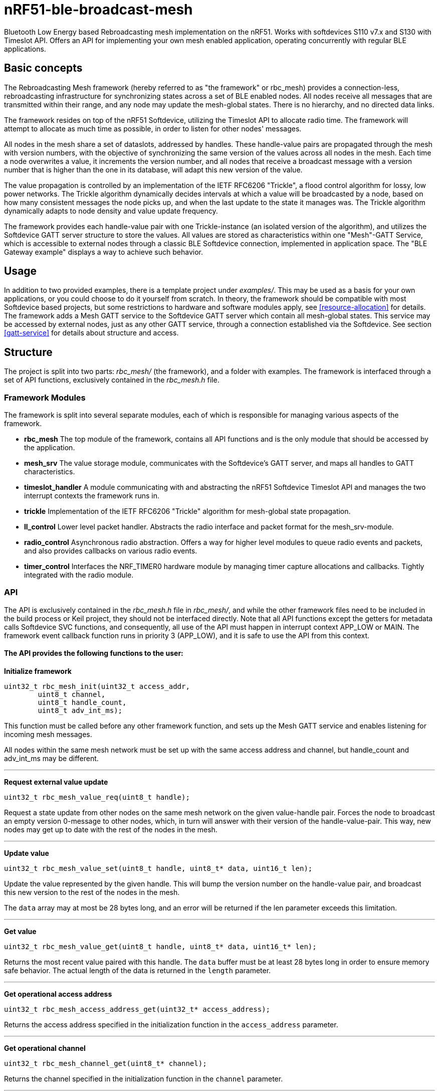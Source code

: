 = nRF51-ble-broadcast-mesh

Bluetooth Low Energy based Rebroadcasting mesh implementation on the nRF51.
Works with softdevices S110 v7.x and S130 with Timeslot API.
Offers an API for implementing your own mesh enabled application, operating
concurrently with regular BLE applications.

== Basic concepts

The Rebroadcasting Mesh framework (hereby referred to as "the framework" or
rbc_mesh) provides a connection-less, rebroadcasting infrastructure for
synchronizing states across a set of BLE enabled nodes. All nodes receive all
messages that are transmitted within their range, and any node may update the
mesh-global states. There is no hierarchy, and no directed data links. 

The framework resides on top of the nRF51 Softdevice, utilizing the Timeslot
API to allocate radio time. The framework will attempt to allocate as much time
as possible, in order to listen for other nodes' messages.

All nodes in the mesh share a set of dataslots, addressed by handles. 
These handle-value pairs are propagated through the mesh
with version numbers, with the objective of synchronizing the same version of
the values across all nodes in the mesh. Each time a node overwrites a value, it
increments the version number, and all nodes that receive a broadcast message
with a version number that is higher than the one in its database, will adapt
this new version of the value. 

The value propagation is controlled by an implementation of the IETF RFC6206
"Trickle", a flood control algorithm for lossy, low power networks. The Trickle
algorithm dynamically decides intervals at which a value will be broadcasted by
a node, based on how many consistent messages the node picks up, and when the last
update to the state it manages was. The Trickle algorithm dynamically adapts to
node density and value update frequency.

The framework provides each handle-value pair with one Trickle-instance (an
isolated version of the algorithm), and utilizes the Softdevice GATT server
structure to store the values. All values are stored as characteristics within
one "Mesh"-GATT Service, which is accessible to external nodes through a
classic BLE Softdevice connection, implemented in application space. The "BLE
Gateway example" displays a way to achieve such behavior.

== Usage
In addition to two provided examples, there is a template project under
_examples/_. This may be used as a basis for your own applications, or you
could choose to do it yourself from scratch. In theory, the framework should be
compatible with most Softdevice based projects, but some restrictions to
hardware and software modules apply, see <<resource-allocation>> for details.
The framework adds a Mesh GATT service to the Softdevice GATT server which
contain all mesh-global states. This service may be accessed by external nodes,
just as any other GATT service, through a connection established via the
Softdevice. See section <<gatt-service>> for details about structure and
access. 

== Structure
The project is split into two parts: _rbc_mesh/_ (the framework), and a folder with
examples. The framework is interfaced through a set of API functions,
exclusively contained in the _rbc_mesh.h_ file. 

=== Framework Modules
The framework is split into several separate modules, each of which is
responsible for managing various aspects of the framework.

* *rbc_mesh* The top module of the framework, contains all API functions and is
the only module that should be accessed by the application.

* *mesh_srv* The value storage module, communicates with the Softdevice's GATT
server, and maps all handles to GATT characteristics.

* *timeslot_handler* A module communicating with and abstracting the nRF51
Softdevice Timeslot API and manages the two interrupt contexts the framework
runs in.

* *trickle* Implementation of the IETF RFC6206 "Trickle" algorithm for
mesh-global state propagation.

* *ll_control* Lower level packet handler. Abstracts the radio interface and
packet format for the mesh_srv-module. 

* *radio_control* Asynchronous radio abstraction. Offers a way for higher level
modules to queue radio events and packets, and also provides callbacks on
various radio events.

* *timer_control* Interfaces the NRF_TIMER0 hardware module by managing timer
capture allocations and callbacks. Tightly integrated with the radio module.

=== API

The API is exclusively contained in the _rbc_mesh.h_ file in _rbc_mesh/_, and
while the other framework files need to be included in the build process or
Keil project, they should not be interfaced directly. Note that all API
functions except the getters for metadata calls Softdevice SVC functions, and
consequently, all use of the API must happen in interrupt context APP_LOW or MAIN. 
The framework event callback function runs in priority 3 (APP_LOW), and it is
safe to use the API from this context.

==== The API provides the following functions to the user:

*Initialize framework*
[source,c]
----
uint32_t rbc_mesh_init(uint32_t access_addr, 
        uint8_t channel, 
        uint8_t handle_count, 
        uint8_t adv_int_ms); 
----
This function must be called before any other framework function, and sets up
the Mesh GATT service and enables listening for incoming mesh messages.

All nodes within the same mesh network must be set up with the same access
address and channel, but handle_count and adv_int_ms may be different. 

'''

*Request external value update*
[source,c]
----
uint32_t rbc_mesh_value_req(uint8_t handle);
----
Request a state update from other nodes on the same mesh network on the given
value-handle pair. Forces the node to broadcast an empty version 0-message to
other nodes, which, in turn will answer with their version of the
handle-value-pair. This way, new nodes may get up to date with the rest of the
nodes in the mesh.

'''

*Update value*
[source,c]
----
uint32_t rbc_mesh_value_set(uint8_t handle, uint8_t* data, uint16_t len);
----
Update the value represented by the given handle. This will bump the version
number on the handle-value pair, and broadcast this new version to the rest of
the nodes in the mesh. 

The `data` array may at most be 28 bytes long, and an error will be returned if
the len parameter exceeds this limitation.

'''

*Get value*
[source,c]
----
uint32_t rbc_mesh_value_get(uint8_t handle, uint8_t* data, uint16_t* len);
----
Returns the most recent value paired with this handle. The `data` buffer must
be at least 28 bytes long in order to ensure memory safe behavior. The actual
length of the data is returned in the `length` parameter.

'''

*Get operational access address*
[source,c]
----
uint32_t rbc_mesh_access_address_get(uint32_t* access_address);
----
Returns the access address specified in the initialization function in the
`access_address` parameter.

'''

*Get operational channel*
[source,c]
----
uint32_t rbc_mesh_channel_get(uint8_t* channel);
----
Returns the channel specified in the initialization function in the
`channel` parameter.

'''

*Get handle count*
[source,c]
----
uint32_t rbc_mesh_handle_count_get(uint8_t* handle_count);
----
Returns the handle count specified in the initialization function in the
`handle_count` parameter. 

'''

*Get minimum advertisement interval*
[source,c]
----
uint32_t rbc_mesh_adv_int_get(uint32_t* adv_int_ms);
----
Returns the minimum advertisement interval specified in the initialization
function in the `adv_int_ms` parameter. 

'''

*BLE event handler*
[source,c]
----
uint32_t rbc_mesh_ble_evt_handler(ble_evt_t* evt);
----
Softdevice BLE event handler. Must be called by the application if the
softdevice function `sd_ble_evt_get()` returns a new event. This will update
version numbers and transmit data if any of the value-characteristics in the
mesh service has been written to through an external softdevice connection. May
be omitted if the application never uses any external connections through the
softdevice.

'''

*Softdevice event handler*
[source,c]
----
uint32_t rbc_mesh_sd_irq_handler(void);
----
Handles and consumes any pure softdevice events (excluding softdevice BLE
        events. See the official
        https://devzone.nordicsemi.com/docs/[Softdevice documentation] for
        details). Should be called on each call to `SD_IRQHandler()`.

==== Return values
All API functions return a 32bit status code, as defined by the nRF51 SDK. All 
functions will return `NRF_SUCCESS` upon successful completion, and all
functions except the `rbc_mesh_init()` function return
`NRF_ERROR_INVALID_STATE` if the framework has not been initialized. All
possible return codes for the individual API functions (and their meaning)
are defined in the `rbc_mesh.h` file. 

==== Framework events
In addition to the provided API functions, the framework provides an event
queue for the application. These events are generated in the framework and
should be handled by the application in an implementation of the
`rbc_mesh_event_handler()` function defined in _rbc_mesh.h_. The events come in
the shape of `rbc_mesh_event_t*` structs, with an event type, a handle number,
    a data array and an originator address.

The framework may produce the following events:

* *Update*: The value addressed by the given handle has been updated from an
external node with the given address, and now contains the data array
provided in the event-structure.

* *Conflicting*: A value with the same version number, but different data or
originator has arrived at the node, and this new, conflicting value is provided
within the event-structure. The value is *not* overwritten in the database, but
the application is free to do this with a call to `rbc_mesh_value_set()`.

* *New*: The node has received an update to the indicated handle-value pair,
which was not previously active.

=== Examples

The project contains two simple examples and one template project. The two
examples are designed to operate together, and show off an extremely simple
example scenario where two handle-value pairs decides the state of the two LEDs
on the nRF51 evkit (or red and green LED on the nRF51 dongle). The examples
have been tested with boards PCA10000, PCA10001, PCA10031 and PCA10003.

The template provides a basis for implementing your own applications with the
framework, and addresses the different eventhandlers and initialization
functions, without any additional functionality.

==== LED Mesh example
This example reads the buttons on the nRF51 evkit boards, and sets the LEDs
accordingly. It also broadcasts the state of the LEDs to the other nodes in the
same mesh, which will copy the state of the node that registered a button push.
This example can also be flashed to the nRF51 dongles (PCA10000 and PCA10031), 
even though these boards don't have any GPIO actions enabled. The dongle-nodes 
will act as active slaves, copying and rebroadcasting the LED states of other 
nodes.

==== BLE Gateway example
This example uses the same configuration for LEDs as the LED Mesh example, but
provides a S110 Softdevice profile for communication with external nodes in
stead of a physical interface. The example application starts sending
regular connectable BLE advertisements with the Softdevice, and displays the
Mesh service in its GATT server, so that external nodes may write to the two
LED config values as if they were regular characteristics. 

== How it works
=== GATT Service
All values are stored as separate characteristics in the Softdevice GATT server. These
characteristics are all contained within one "Mesh" GATT service, along with
one metadata characteristic containing information about the state of the mesh.

The GATT service and characteristics operate with their own 128 bit base UUID,
with the same base.  

.Assigned UUIDs
|===
|Value | UUID 

|Mesh service | 0x2A1E0001-FD51-D882-8BA8-B98C0000CD1E
|Mesh metadata characteristic | 0x2A1E0002-FD51-D882-8BA8-B98C0000CD1E
|Mesh value characteristic | 0x2A1E0003-FD51-D882-8BA8-B98C0000CD1E
|===

==== Mesh values
The Mesh value characteristics are the states that will be shared across the
mesh. Each Mesh value may contain up to 28 bytes of data, and be updated from any
node in the mesh. 

There may be up to 155 "Mesh value" characteristics in the mesh service in each
node, depending on configuration parameters provided to the `rbc_mesh_init()`
function at runtime. Each mesh value will operate with their own instance of
the Trickle algorithm, meaning that they will be rebroadcasted independently.
The handles addressing the values are stored as standard https://developer.bluetooth.org/gatt/Pages/GattNamespaceDescriptors.aspx[Bluetooth SIG
namespace descriptors], where the enumeration of each value is used as
a mesh-global handle.

_NOTE:_ Because the Bluetooth SIG has defined namespace descriptor 0 as
"unknown", the handles start at 1, and trying to access handle 0 returns an
NRF_ERROR_INVALID_ADDR error.

==== Mesh metadata
For ease of use, the service also provides a Metadata characteristic, providing
configuration parameters for the mesh. This meatadata characteristic may be
read by external nodes, and used for configuring new nodes that the user wishes
to add to the mesh. The Metadata characteristic is structured as follows:

[cols="3,1,1,6", options="Header"]
.Metadata Characteristic Structure
|===
|Value | Position | Size | Description

|Access Address | 0 | 4 bytes | The Access address the mesh operates on. 
|Advertisement interval | 4 | 4 bytes | The minimum advertisement interval each value
is broadcasted with in milliseconds.
|Value count | 8 | 1 byte | The amount of available value slots on the node
|Channel | 9 | 1 byte | The BLE channel the mesh operates on
|===



=== Trickle Algorithm
The Trickle Algorithm was first presented by P. Levis of Stanford University
and T. Clausen of LIX, Ecole Polytechnique in March 2010, and has since seen
several revisions until it was published as RFC6202 in March 2011. The Trickle
Algorithm provides a method of controlled packet flooding across a mesh of
low-power lossy network nodes, by letting the nodes dynamically decide when to
broadcast their values based on network activity and when the last update to
state values arrived. 

==== A brief overview
The algorithm operate in exponentially growing time intervals of size I, starting at
interval size Imin, growing up to Imax. During an interval, it registers all
incoming messages, where each message may be either consistent or inconsistent
with the nodes current state (the definition of consistency is left for the 
user to decide). For each consistent message, a counter value, C is increased
by one, and for each inconsistent message, if the interval size I is larger
than Imin, the interval timer is reset, and I is set to Imin. At the start of
each interval, a timer T is set for a random time in the range `[I/2, I)`. When
this timer expires, the node shall broadcast its state if the consistent
message counter C is less than some redundancy constant K. At the end of each
interval, the interval length (I) is doubled if `I * 2 < Imax`, and C is reset.

The exponential growth and insconsistency reset functionality allows the nodes
in the network to grow exponentially more silent as the state remains
unchanged, but still stays responsive, as new information arrives. The
consistency counter C and redundancy constant K allows the system to
dynamically adjust to network density, as nodes will choose not to transmit if
they've heard the same message from other nodes several times.

==== Usage in the framework
The framework provides one instance of the Trickle Algorithm for each handle
value pair (dubbed a Trickle instance). This means that when one value is frequently updated, while another
one remains unchanged, the node only rebroadcasts the active value frequently,
keeping the interval times for the static value high. Each handle-value pair
also comes with a version number, which increases by one for each fresh write
to a value. This version number, along with a checksum allows the framework to
distinguish value consistency. If the node recevies a value update with a
higher version number than its own, it will automatically overwrite the
contents of the value data and notify the user. Any inconsistencies to both
version number and checksum results in a reset of interval timing for the value
in question. 

==== Weaknesses in algorithm and implementation
While the algorithm in its intended form provides a rather robust and
effective packet propagation scheme, some necessary adjustments introduces a
few weaknesses. First off, using several instances of the algorithm on the same
set of nodes yields a growth in on-air collisions and poorer frequency
utilization control, as the individual instances take no consideration to
the others' activity. This means that the scheme doesn't scale that well with
several handle value pairs, and the user is asked to consider this during
implementation. The choice of doing separate trickle instances is, however a
result of a tradeoff: If the entire node state shared one trickle instance, the
entire state would be rebroadcasted each time a part of it is updated, 
and the amount of shareable data would be severely limited by packet size and
packet chaining possibilities.

Another weakness in the adaption is caused by the fact that the Softdevice Timeslot API
won't let the framework get free access to the radio at all times, resulting in
a reduced on-air time for mesh related operations. When the
Softdevice operates in an advertising state, this problem only has an impact of
5-25% reduction in potential on-air time for mesh operations, but in a
connected state with a short connection interval, the Softdevice may reduce
timeslots by as much as 80%. This results in a lot of missed packets to the
affected node, and may dramatically increase propagation time to this
node. 

=== Timeslots
The framework does all mesh-related transmissions in timeslots granted by the
Softdevice Multiprotocol Timeslot API, operating directly on the radio hardware
module. Timeslots are ordered and extended in chunks of 25ms, and the framework
will attempt to seize the radio for as much as the Softdevice will allow.
At the beginning of each timeslot, the framework samples the RTC0 Low Frequency
Timer, and checks whether any timers related to the Trickle Algorithm have
expired since the end of the previous timeslot. If this is the case, the
framework does all pending operations immediately. After this initial "catch
up" operation, the framework handles all operations as they appear for the
remainder of the timeslot.

For details about the Softdevice Multiprotocol Timeslot API, plese refer to the
Softdevice Specification, available on the Nordic Semiconductor homepage.

=== Air interface packets
All Mesh-related packets are broadcasted as regular BLE Nonconnectable
Advertisements, with a few differences: The Access address is set by the user,
and does not have to match the Bluetooth Specification advertisement access
address. In addition, the Advertisement Address (GAP address) field provided after
the packet header, does not necessarily contain the Advertisement Address of
the node broadcasting the message, but rather the address of the mesh node at
which the indicated version of the value-handle pair first appeared. The
payload of the advertisement is structured as follows:

[cols="1,1,1,5", options="header"]
.Air Interface Packets
|===
|Field | Offset | Length | Description
|Handle | 0 | 1 bytes | Handle addressing the value
|Version | 1 | 2 bytes | Version of the value
|Data | 3 | 1-28 bytes | Data payload, length given by advertisement length
field in packet header
|===

=== Resource allocation
The framework takes control over several hardware and software resources,
making these unavailable to applications:

* *Timeslot API* All callbacks for timeslot sessions are held by the framework,

* *SWI0_IRQ* The Software interrupt is used for asynchronous packet processing 

* *NRF_TIMER0* HF timer 0 is reset and started by the Timeslot API at the
beginning of each timeslot, and all capture compare slots for this timer may be
in use at any time

* *NRF_RTC0* The Timeslot API uses RTC0 for timing, and manipulating this
module will lead to undefined behavior or hardfaults in the Softdevice.

* *NRF_PPI, channels 8-12* The framework uses PPI channel 8-12 for radio
operation during timeslots, and the Softdevice may use channels 8+ outside them. Only
channels 0-7 are safely available to the application (just as with regular
 Softdevice applications).

In addition, the Softdevice may block some hardware blocks not listed here.
Please refer to the relevant Softdevice Specification for details (available at
the Nordic Semiconductor homepage).

==== Memory
The framework allocates a metadata array on the heap, with 36bytes per
handle-value pair. The rest of the program operates strictly on the stack, and
compiled at Optimization level -O0, Keil reports a program size of approx.
10kB, and stack size of 5.5kB for the Template project under `examples/`.

== Forum
http://devzone.nordicsemi.com/[Nordic Developer Zone]

== Resources
http://www.nordicsemi.com[Nordic Semiconductor Homepage] 

http://tools.ietf.org/html/rfc6206[Trickle Algorithm Specification]



